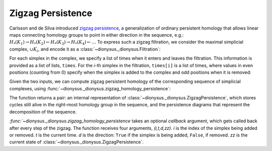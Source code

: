 Zigzag Persistence
------------------

.. testsetup::

    from __future__ import print_function   # if you are using Python 2
    import dionysus as d

Carlsson and de Silva introduced `zigzag persistence
<https://arxiv.org/abs/0812.0197>`_, a generalization of ordinary persistent
homology that allows linear maps connecting homology groups to point in either direction in the sequence, e.g.:
:math:`H_*(K_1) \to H_*(K_2) \leftarrow H_*(K_3) \to H_*(K_4) \leftarrow \ldots`
To express such a zigzag filtration, we consider the maximal simplicial
complex, :math:`\cup K_i`, and encode it as
a :class:`~dionysus._dionysus.Filtration`:

.. doctest::

    >>> f = d.Filtration([[0], [1], [0,1], [2], [0,2], [1,2]])

For each simplex in the complex, we specify a list of times when it enters and
leaves the filtration. This information is provided as a list of lists,
``times``. For the `i`-th simplex in the filtration, ``times[i]`` is a list of
times, where values in even positions (counting from 0) specify when the
simplex is added to the complex and odd positions when it is removed:

.. doctest::

    >>> times = [[.4, .6, .7], [.1], [.9], [.9], [.9], [.9]]

Given the two inputs, we can compute zigzag persistent homology
of the corresponding sequence of simplicial complexes, using
:func:`~dionysus._dionysus.zigzag_homology_persistence`:

.. doctest::

    >>> zz, dgms = d.zigzag_homology_persistence(f, times)

The function returns a pair: an internal representation of
:class:`~dionysus._dionysus.ZigzagPersistence`, which stores cycles still alive
in the right-most homology group in the sequence, and the persistence diagrams
that represent the decomposition of the sequence.

.. doctest::

    >>> print(zz)
    Zigzag persistence with 2 alive cycles

    >>> for i,dgm in enumerate(dgms):
    ...     print("Dimension:", i)
    ...     for p in dgm:
    ...         print(p)
    Dimension: 0
    (0.4,0.6)
    (0.7,0.9)
    (0.1,inf)
    Dimension: 1
    (0.9,inf)

    >>> for z in zz:
    ...     print(z)
    1*4 + 1*5 + 1*6
    1*0

`:func:`~dionysus._dionysus.zigzag_homology_persistence` takes an optional `callback` argument,
which gets called back after every step of the zigzag. The function receives four arguments, `(i,t,d,zz)`.
`i` is the index of the simplex being added or removed. `t` is the current
time. `d` is the direction: ``True`` if the simplex is being added, ``False``,
if removed. `zz` is the current state of :class:`~dionysus._dionysus.ZigzagPersistence`.

.. doctest::

    >>> def detail(i,t,d,zz):
    ...     print(i,t,d)
    ...     for z in zz:
    ...         print(z)

    >>> zz, dgms = d.zigzag_homology_persistence(f, times, callback = detail)
    1 0.10000000149011612 True
    1*0
    0 0.4000000059604645 True
    1*1
    1*0
    0 0.6000000238418579 False
    1*0
    0 0.699999988079071 True
    1*2
    1*0
    3 0.8999999761581421 True
    1*3
    1*2
    1*0
    2 0.8999999761581421 True
    1*3
    1*0
    4 0.8999999761581421 True
    1*0
    5 0.8999999761581421 True
    1*4 + 1*5 + 1*6
    1*0
